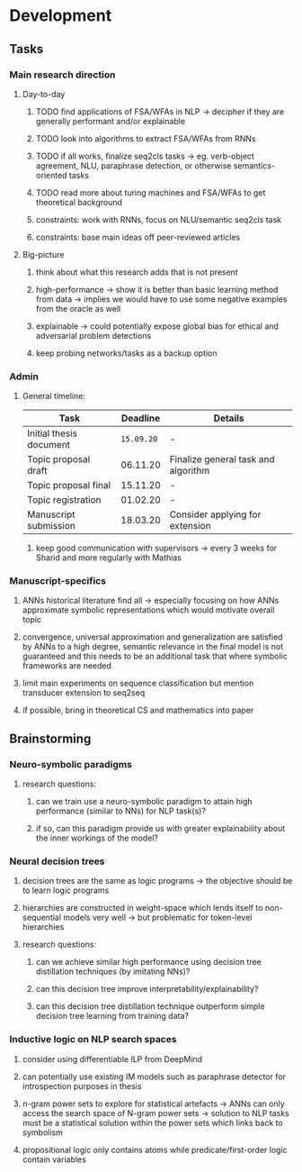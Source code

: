 * Development
  
** Tasks
   
*** Main research direction
**** Day-to-day
***** TODO find applications of FSA/WFAs in NLP -> decipher if they are generally performant and/or explainable
***** TODO look into algorithms to extract FSA/WFAs from RNNs
***** TODO if all works, finalize seq2cls tasks -> eg. verb-object agreement, NLU, paraphrase detection, or otherwise semantics-oriented tasks
***** TODO read more about turing machines and FSA/WFAs to get theoretical background
***** constraints: work with RNNs, focus on NLU/semantic seq2cls task
***** constraints: base main ideas off peer-reviewed articles 

**** Big-picture
***** think about what this research adds that is not present
***** high-performance -> show it is better than basic learning method from data -> implies we would have to use some negative examples from the oracle as well
***** explainable -> could potentially expose global bias for ethical and adversarial problem detections
***** keep probing networks/tasks as a backup option

*** Admin    
**** General timeline:
      
    | Task                    | Deadline | Details                             |
    |-------------------------+----------+-------------------------------------|
    | Initial thesis document | ~15.09.20~ | -                                   |
    | Topic proposal draft    | 06.11.20 | Finalize general task and algorithm |
    | Topic proposal final    | 15.11.20 | -                                   |
    | Topic registration      | 01.02.20 | -                                   |
    | Manuscript submission   | 18.03.20 | Consider applying for extension     |

***** keep good communication with supervisors -> every 3 weeks for Sharid and more regularly with Mathias
 
*** Manuscript-specifics
***** ANNs historical literature find all -> especially focusing on how ANNs approximate symbolic representations which would motivate overall topic
***** convergence, universal approximation and generalization are satisfied by ANNs to a high degree, semantic relevance in the final model is not guaranteed and this needs to be an additional task that where symbolic frameworks are needed    
***** limit main experiments on sequence classification but mention transducer extension to seq2seq
***** if possible, bring in theoretical CS and mathematics into paper
      
** Brainstorming 

*** Neuro-symbolic paradigms
***** research questions:
****** can we train use a neuro-symbolic paradigm to attain high performance (similar to NNs) for NLP task(s)?
****** if so, can this paradigm provide us with greater explainability about the inner workings of the model?

*** Neural decision trees
***** decision trees are the same as logic programs -> the objective should be to learn logic programs
***** hierarchies are constructed in weight-space which lends itself to non-sequential models very well -> but problematic for token-level hierarchies
***** research questions:
****** can we achieve similar high performance using decision tree distillation techniques (by imitating NNs)?
****** can this decision tree improve interpretability/explainability?
****** can this decision tree distillation technique outperform simple decision tree learning from training data?

*** Inductive logic on NLP search spaces
***** consider using differentiable ILP from DeepMind
***** can potentially use existing IM models such as paraphrase detector for introspection purposes in thesis
***** n-gram power sets to explore for statistical artefacts -> ANNs can only access the search space of N-gram power sets -> solution to NLP tasks must be a statistical solution within the power sets which links back to symbolism
***** propositional logic only contains atoms while predicate/first-order logic contain variables
